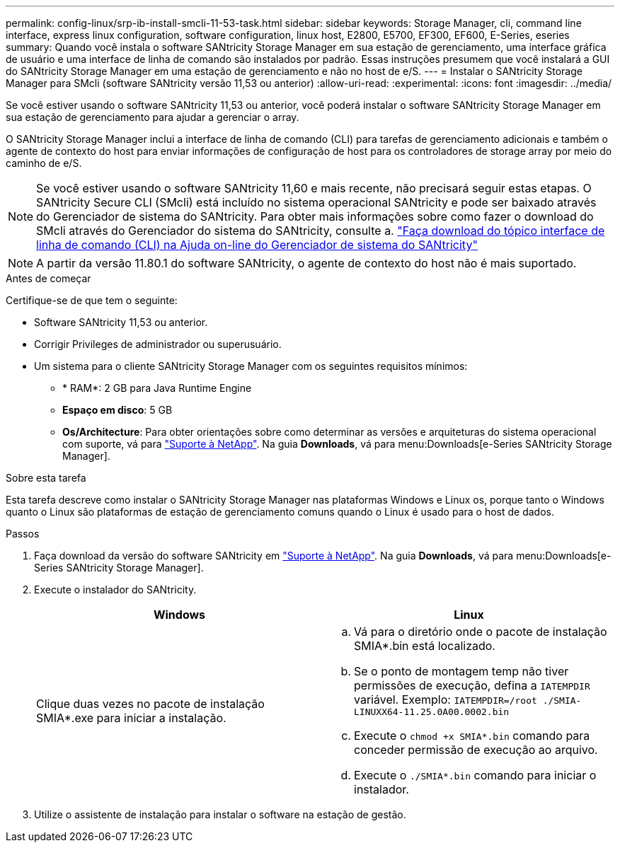 ---
permalink: config-linux/srp-ib-install-smcli-11-53-task.html 
sidebar: sidebar 
keywords: Storage Manager, cli, command line interface, express linux configuration, software configuration, linux host, E2800, E5700, EF300, EF600, E-Series, eseries 
summary: Quando você instala o software SANtricity Storage Manager em sua estação de gerenciamento, uma interface gráfica de usuário e uma interface de linha de comando são instalados por padrão. Essas instruções presumem que você instalará a GUI do SANtricity Storage Manager em uma estação de gerenciamento e não no host de e/S. 
---
= Instalar o SANtricity Storage Manager para SMcli (software SANtricity versão 11,53 ou anterior)
:allow-uri-read: 
:experimental: 
:icons: font
:imagesdir: ../media/


[role="lead"]
Se você estiver usando o software SANtricity 11,53 ou anterior, você poderá instalar o software SANtricity Storage Manager em sua estação de gerenciamento para ajudar a gerenciar o array.

O SANtricity Storage Manager inclui a interface de linha de comando (CLI) para tarefas de gerenciamento adicionais e também o agente de contexto do host para enviar informações de configuração de host para os controladores de storage array por meio do caminho de e/S.


NOTE: Se você estiver usando o software SANtricity 11,60 e mais recente, não precisará seguir estas etapas. O SANtricity Secure CLI (SMcli) está incluído no sistema operacional SANtricity e pode ser baixado através do Gerenciador de sistema do SANtricity. Para obter mais informações sobre como fazer o download do SMcli através do Gerenciador do sistema do SANtricity, consulte a. link:https://docs.netapp.com/us-en/e-series-santricity/sm-settings/download-cli.html["Faça download do tópico interface de linha de comando (CLI) na Ajuda on-line do Gerenciador de sistema do SANtricity"^]


NOTE: A partir da versão 11.80.1 do software SANtricity, o agente de contexto do host não é mais suportado.

.Antes de começar
Certifique-se de que tem o seguinte:

* Software SANtricity 11,53 ou anterior.
* Corrigir Privileges de administrador ou superusuário.
* Um sistema para o cliente SANtricity Storage Manager com os seguintes requisitos mínimos:
+
** * RAM*: 2 GB para Java Runtime Engine
** *Espaço em disco*: 5 GB
** *Os/Architecture*: Para obter orientações sobre como determinar as versões e arquiteturas do sistema operacional com suporte, vá para http://mysupport.netapp.com["Suporte à NetApp"^]. Na guia *Downloads*, vá para menu:Downloads[e-Series SANtricity Storage Manager].




.Sobre esta tarefa
Esta tarefa descreve como instalar o SANtricity Storage Manager nas plataformas Windows e Linux os, porque tanto o Windows quanto o Linux são plataformas de estação de gerenciamento comuns quando o Linux é usado para o host de dados.

.Passos
. Faça download da versão do software SANtricity em http://mysupport.netapp.com["Suporte à NetApp"^]. Na guia *Downloads*, vá para menu:Downloads[e-Series SANtricity Storage Manager].
. Execute o instalador do SANtricity.
+
|===
| Windows | Linux 


 a| 
Clique duas vezes no pacote de instalação SMIA*.exe para iniciar a instalação.
 a| 
.. Vá para o diretório onde o pacote de instalação SMIA*.bin está localizado.
.. Se o ponto de montagem temp não tiver permissões de execução, defina a `IATEMPDIR` variável. Exemplo: `IATEMPDIR=/root ./SMIA-LINUXX64-11.25.0A00.0002.bin`
.. Execute o `chmod +x SMIA*.bin` comando para conceder permissão de execução ao arquivo.
.. Execute o `./SMIA*.bin` comando para iniciar o instalador.


|===
. Utilize o assistente de instalação para instalar o software na estação de gestão.

